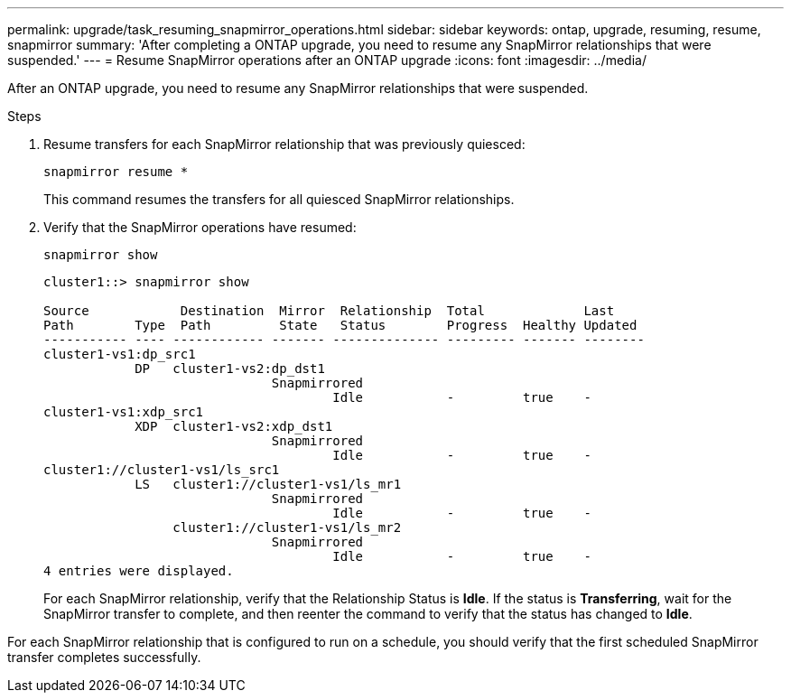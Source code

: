 ---
permalink: upgrade/task_resuming_snapmirror_operations.html
sidebar: sidebar
keywords: ontap, upgrade, resuming, resume, snapmirror
summary: 'After completing a ONTAP upgrade, you need to resume any SnapMirror relationships that were suspended.'
---
= Resume SnapMirror operations after an ONTAP upgrade
:icons: font
:imagesdir: ../media/

[.lead]
After an ONTAP upgrade, you need to resume any SnapMirror relationships that were suspended.

.Steps

. Resume transfers for each SnapMirror relationship that was previously quiesced: 
+
[source,cli]
----
snapmirror resume *
----
+
This command resumes the transfers for all quiesced SnapMirror relationships.

. Verify that the SnapMirror operations have resumed: 
+
[source,cli]
----
snapmirror show
----
+
----
cluster1::> snapmirror show

Source            Destination  Mirror  Relationship  Total             Last
Path        Type  Path         State   Status        Progress  Healthy Updated
----------- ---- ------------ ------- -------------- --------- ------- --------
cluster1-vs1:dp_src1
            DP   cluster1-vs2:dp_dst1
                              Snapmirrored
                                      Idle           -         true    -
cluster1-vs1:xdp_src1
            XDP  cluster1-vs2:xdp_dst1
                              Snapmirrored
                                      Idle           -         true    -
cluster1://cluster1-vs1/ls_src1
            LS   cluster1://cluster1-vs1/ls_mr1
                              Snapmirrored
                                      Idle           -         true    -
                 cluster1://cluster1-vs1/ls_mr2
                              Snapmirrored
                                      Idle           -         true    -
4 entries were displayed.
----
+
For each SnapMirror relationship, verify that the Relationship Status is *Idle*. If the status is *Transferring*, wait for the SnapMirror transfer to complete, and then reenter the command to verify that the status has changed to *Idle*.

For each SnapMirror relationship that is configured to run on a schedule, you should verify that the first scheduled SnapMirror transfer completes successfully.

// 2023 Dec 12, Jira 1275
// 2023 Aug 30, ONTAPDOC 1257